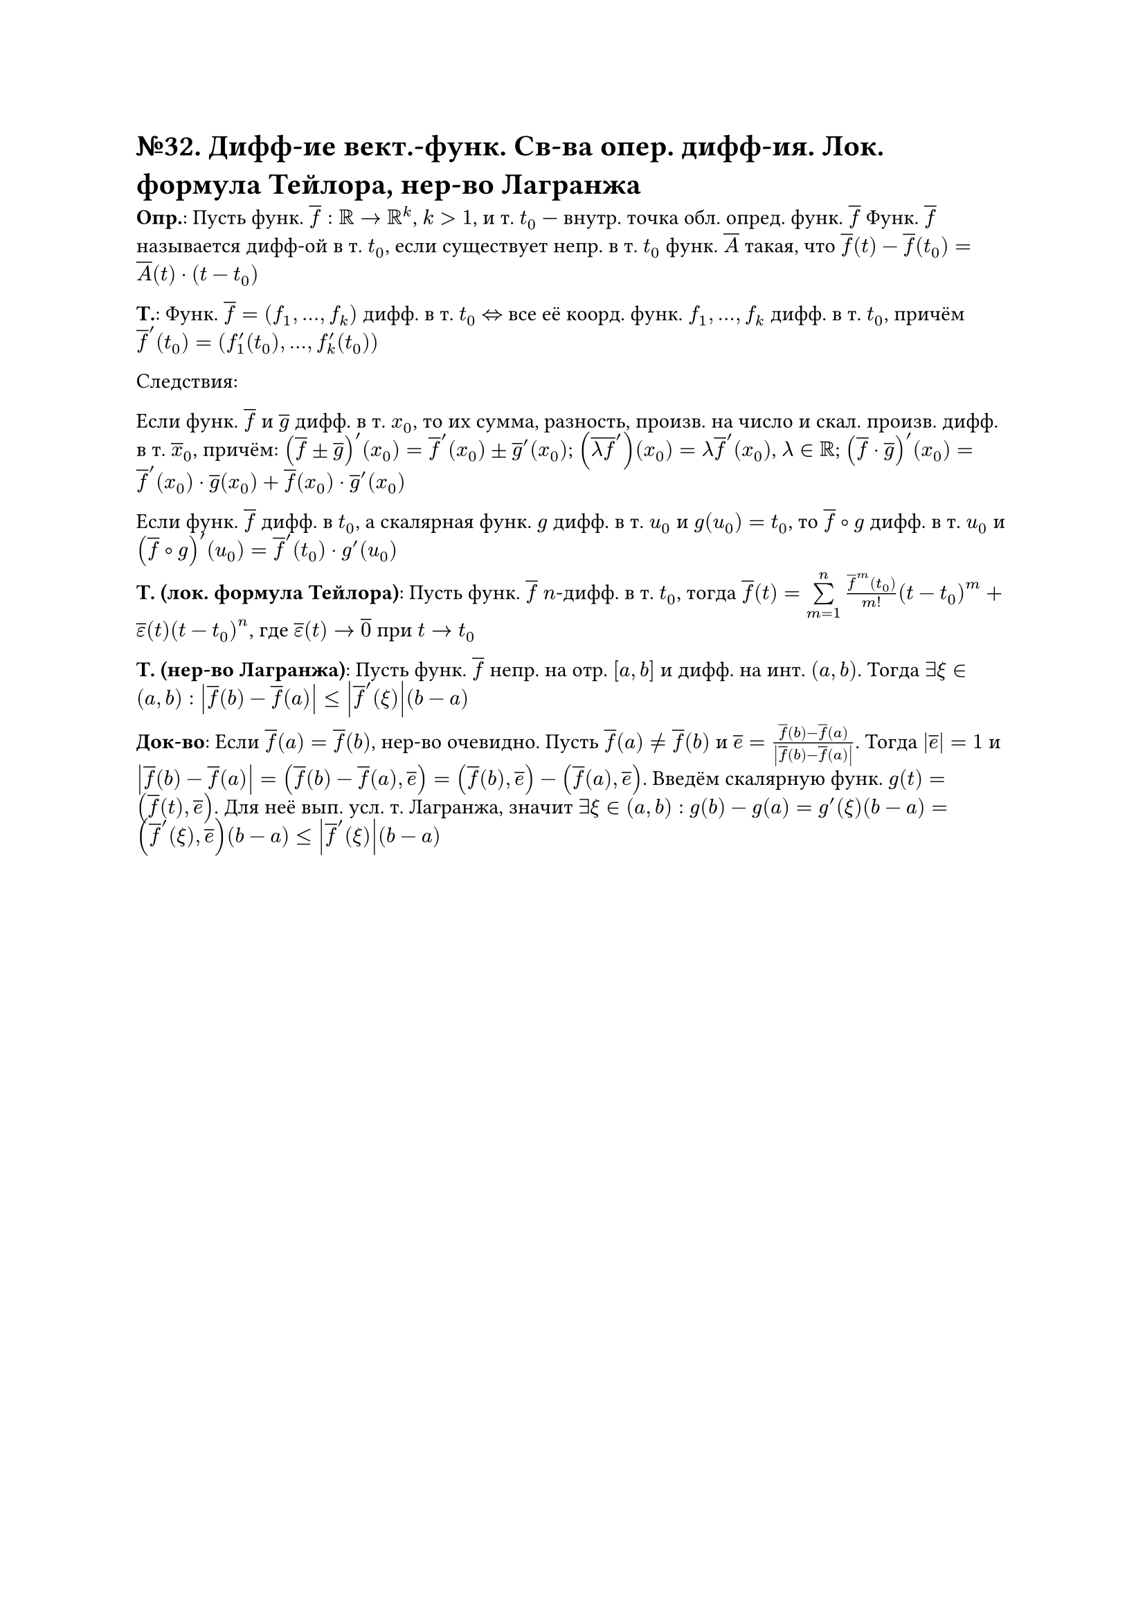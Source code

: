 = №32. Дифф-ие вект.-функ. Св-ва опер. дифф-ия. Лок. формула Тейлора, нер-во Лагранжа

*Опр.*: Пусть функ. $overline(f) : RR -> RR^k$, $k > 1$, и т. $t_0$ --- внутр. точка обл. опред. функ. $overline(f)$
Функ. $overline(f)$ называется дифф-ой в т. $t_0$, если существует непр. в т. $t_0$ функ. $overline(A)$ такая, что 
$overline(f) (t) - overline(f) (t_0) = overline(A) (t) dot (t - t_0)$

*Т.*: Функ. $overline(f) = (f_1, dots, f_k)$ дифф. в т. $t_0$ $<=>$ все её коорд. функ. $f_1, dots, f_k$ дифф. в т. $t_0$, причём
$overline(f)^(prime) (t_0) = (f_1^(prime) (t_0), dots, f_k^(prime) (t_0))$

Следствия:

Если функ. $overline(f)$ и $overline(g)$ дифф. в т. $x_0$, то их сумма, разность, произв. на число и скал. произв. дифф. в т. $overline(x)_0$, причём:
$(overline(f) plus.minus overline(g))^(prime) (x_0) = overline(f)^(prime) (x_0) plus.minus overline(g)^(prime) (x_0)$;
$(overline(lambda f)^(prime)) (x_0) = lambda overline(f)^prime (x_0)$, $lambda in RR$;
$(overline(f) dot overline(g))^(prime) (x_0) = overline(f)^(prime) (x_0) dot overline(g) (x_0) + overline(f) (x_0) dot overline(g)^(prime) (x_0)$

Если функ. $overline(f)$ дифф. в $t_0$, а скалярная функ. $g$ дифф. в т. $u_0$ и $g(u_0) = t_0$, то $overline(f) compose g$ дифф.
в т. $u_0$ и $(overline(f) compose g)^(prime) (u_0) = overline(f)^(prime) (t_0) dot g^(prime) (u_0)$

*Т. (лок. формула Тейлора)*: Пусть функ. $overline(f)$ $n$-дифф. в т. $t_0$, тогда
$overline(f) (t) = limits(sum)_(m=1)^n (overline(f)^(m) (t_0))/m! (t-t_0)^m + overline(epsilon) (t) (t-t_0)^n$,
где $overline(epsilon) (t) -> overline(0)$ при $t -> t_0$

*Т. (нер-во Лагранжа)*:
Пусть функ. $overline(f)$ непр. на отр. $[a, b]$ и дифф. на инт. $(a, b)$. Тогда $exists xi in (a,b):$ 
$abs(overline(f) (b) - overline(f) (a)) <= abs(overline(f)^(prime) (xi))(b-a)$

*Док-во*: 
Если $overline(f) (a) = overline(f) (b)$, нер-во очевидно. 
Пусть $overline(f) (a) != overline(f) (b)$ и $overline(e) = (overline(f) (b) - overline(f) (a))/abs(overline(f) (b) - overline(f) (a))$.
Тогда $abs(overline(e)) = 1$ и $abs(overline(f) (b) - overline(f) (a)) = (overline(f) (b) - overline(f) (a), overline(e)) = (overline(f) (b), overline(e)) - (overline(f) (a), overline(e))$.
Введём скалярную функ. $g(t) = (overline(f) (t), overline(e))$. Для неё вып. усл. т. Лагранжа, значит $exists xi in (a, b):$ 
$g(b) - g(a) = g^prime (xi)(b-a) = (overline(f)^prime (xi), overline(e))(b-a) <= abs(overline(f)^prime (xi))(b-a)$
